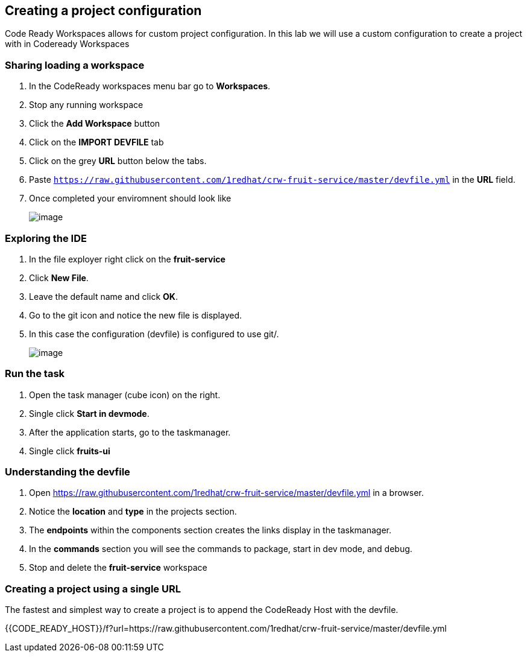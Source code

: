 [[devfile]]
== Creating a project configuration
Code Ready Workspaces allows for custom project configuration.  In this lab we will use a custom configuration to create a project with in Codeready Workspaces

=== Sharing loading a workspace
. In the CodeReady workspaces menu bar go to *Workspaces*.
. Stop any running workspace
. Click the *Add Workspace* button
. Click on the *IMPORT DEVFILE* tab
. Click on the grey *URL* button below the tabs.
. Paste `https://raw.githubusercontent.com/1redhat/crw-fruit-service/master/devfile.yml` in the *URL* field.
. Once completed your enviromnent should look like
+
image::devfile-ide.png[image]

=== Exploring the IDE 
. In the file exployer right click on the *fruit-service* 
. Click *New File*.
. Leave the default name and click *OK*.
. Go to the git icon and notice the new file is displayed.
. In this case the configuration (devfile) is configured to use git/.
+
image::devfile-git.png[image]

=== Run the task
. Open the task manager (cube icon) on the right.
. Single click *Start in devmode*.
. After the application starts, go to the taskmanager.
. Single click *fruits-ui*

=== Understanding the devfile
. Open https://raw.githubusercontent.com/1redhat/crw-fruit-service/master/devfile.yml in a browser.
. Notice the *location* and *type* in the projects section.
. The *endpoints* within the components section creates the links display in the taskmanager.
. In the *commands* section you will see the commands to package, start in dev mode, and debug.
. Stop and delete the *fruit-service* workspace

=== Creating a project using a single URL
The fastest and simplest way to create a project is to append the CodeReady Host with the devfile.

{{CODE_READY_HOST}}/f?url=https://raw.githubusercontent.com/1redhat/crw-fruit-service/master/devfile.yml
